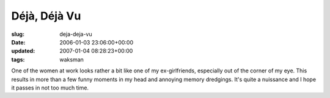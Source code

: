 Déjà, Déjà Vu
=============

:slug: deja-deja-vu
:date: 2006-01-03 23:06:00+00:00
:updated: 2007-01-04 08:28:23+00:00
:tags: waksman

One of the women at work looks rather a bit like one of my
ex-girlfriends, especially out of the corner of my eye. This results in
more than a few funny moments in my head and annoying memory dredgings.
It's quite a nuissance and I hope it passes in not too much time.
